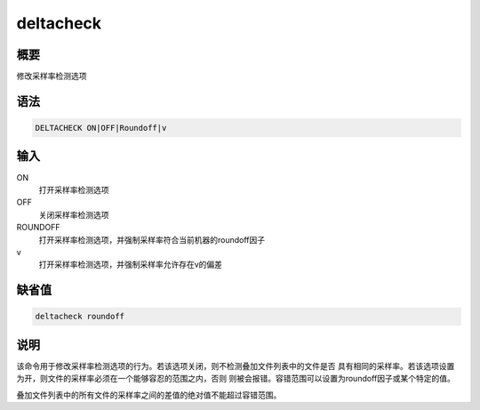 deltacheck
==========

概要
----

修改采样率检测选项

语法
----

.. code:: bash

    DELTACHECK ON|OFF|Roundoff|v

输入
----

ON
    打开采样率检测选项

OFF
    关闭采样率检测选项

ROUNDOFF
    打开采样率检测选项，并强制采样率符合当前机器的roundoff因子

v
    打开采样率检测选项，并强制采样率允许存在v的偏差

缺省值
------

.. code:: bash

    deltacheck roundoff

说明
----

该命令用于修改采样率检测选项的行为。若该选项关闭，则不检测叠加文件列表中的文件是否
具有相同的采样率。若该选项设置为开，则文件的采样率必须在一个能够容忍的范围之内，否则
则被会报错。容错范围可以设置为roundoff因子或某个特定的值。

叠加文件列表中的所有文件的采样率之间的差值的绝对值不能超过容错范围。
